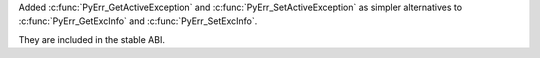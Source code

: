 Added :c:func:`PyErr_GetActiveException` and
:c:func:`PyErr_SetActiveException` as simpler alternatives to
:c:func:`PyErr_GetExcInfo` and :c:func:`PyErr_SetExcInfo`.

They are included in the stable ABI.
